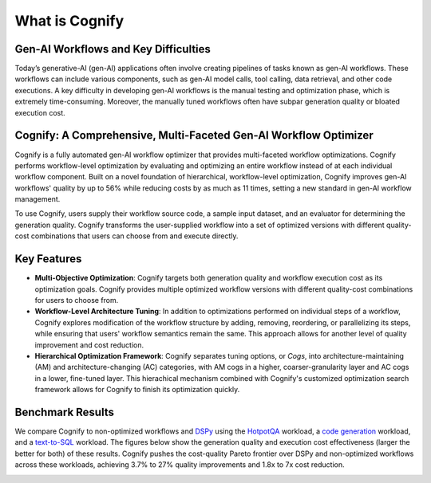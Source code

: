 .. _cognify_introduction:

***************
What is Cognify
***************

Gen-AI Workflows and Key Difficulties
-------------------------------------

Today’s generative-AI (gen-AI) applications often involve creating pipelines of tasks known as gen-AI workflows.
These workflows can include various components, such as gen-AI model calls, tool calling, data retrieval, and other code executions. 
A key difficulty in developing gen-AI workflows is the manual testing and optimization phase, which is extremely time-consuming.
Moreover, the manually tuned workflows often have subpar generation quality or bloated execution cost.

Cognify: A Comprehensive, Multi-Faceted Gen-AI Workflow Optimizer
-----------------------------------------------------------------

Cognify is a fully automated gen-AI workflow optimizer that provides multi-faceted workflow optimizations.
Cognify performs workflow-level optimization by evaluating and optimizing an entire workflow instead of at each individual workflow component.
Built on a novel foundation of hierarchical, workflow-level optimization, Cognify improves gen-AI workflows' quality by up to 56% while reducing costs by as much as 11 times, setting a new standard in gen-AI workflow management.

To use Cognify, users supply their workflow source code, a sample input dataset, and an evaluator for determining the generation quality.
Cognify transforms the user-supplied workflow into a set of optimized versions with different quality-cost combinations that users can choose from and execute directly.


Key Features
------------

- **Multi-Objective Optimization**: Cognify targets both generation quality and workflow execution cost as its optimization goals. Cognify provides multiple optimized workflow versions with different quality-cost combinations for users to choose from.
- **Workflow-Level Architecture Tuning**: In addition to optimizations performed on individual steps of a workflow, Cognify explores modification of the workflow structure by adding, removing, reordering, or parallelizing its steps, while ensuring that users' workflow semantics remain the same. This approach allows for another level of quality improvement and cost reduction.
- **Hierarchical Optimization Framework**: Cognify separates tuning options, or *Cogs*, into architecture-maintaining (AM) and architecture-changing (AC) categories, with AM cogs in a higher, coarser-granularity layer and AC cogs in a lower, fine-tuned layer. This hierachical mechanism combined with Cognify's customized optimization search framework allows for Cognify to finish its optimization quickly.

Benchmark Results
-----------------

We compare Cognify to non-optimized workflows and `DSPy <https://github.com/stanfordnlp/dspy>`_ using the `HotpotQA <https://hotpotqa.github.io/>`_ workload,
a `code generation <https://github.com/openai/human-eval>`_ workload, and a `text-to-SQL <https://github.com/ShayanTalaei/CHESS>`_ workload.
The figures below show the generation quality and execution cost effectiveness (larger the better for both) of these results.
Cognify pushes the cost-quality Pareto frontier over DSPy and non-optimized workflows across these workloads,
achieving 3.7% to 27% quality improvements and 1.8x to 7x cost reduction.

.. image:: /_static/images/hotpotqa.png
    :alt: HotpotQA workload
    :width: 30%

.. image:: /_static/images/codegen.png
    :alt: Code Generation workload
    :width: 30%

.. image:: /_static/images/chess.png
    :alt: Text-2-sql workload
    :width: 30%
